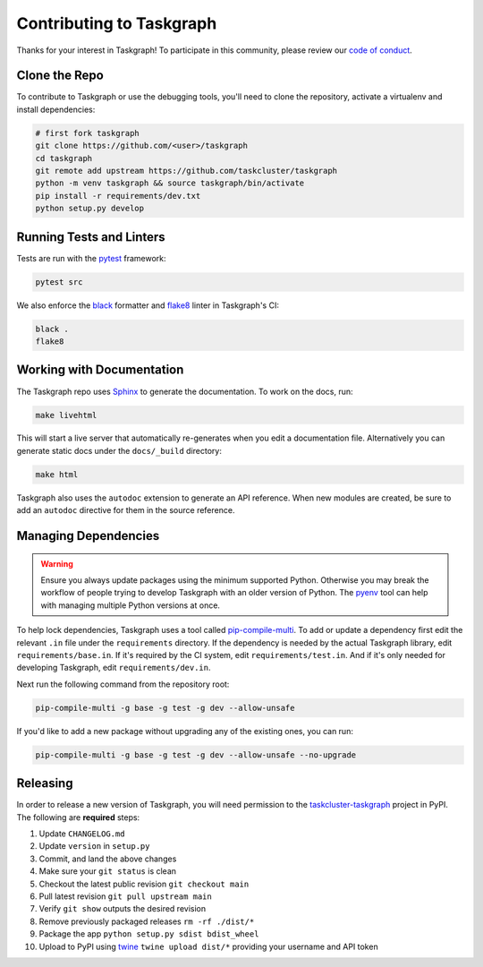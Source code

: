 Contributing to Taskgraph
=========================

Thanks for your interest in Taskgraph! To participate in this community, please
review our `code of conduct`_.

.. _code of conduct: https://github.com/taskcluster/taskgraph/blob/main/CODE_OF_CONDUCT.md

Clone the Repo
--------------

To contribute to Taskgraph or use the debugging tools, you'll need to clone the
repository, activate a virtualenv and install dependencies:

.. code-block::

  # first fork taskgraph
  git clone https://github.com/<user>/taskgraph
  cd taskgraph
  git remote add upstream https://github.com/taskcluster/taskgraph
  python -m venv taskgraph && source taskgraph/bin/activate
  pip install -r requirements/dev.txt
  python setup.py develop

Running Tests and Linters
-------------------------

Tests are run with the `pytest <https://docs.pytest.org>`_ framework:

.. code-block::

  pytest src

We also enforce the `black`_ formatter and `flake8`_ linter in Taskgraph's CI:

.. code-block::

  black .
  flake8

.. _black: https://black.readthedocs.io
.. _flake8: https://flake8.pycqa.org/en/latest/

.. _working-on-taskgraph:

Working with Documentation
--------------------------

The Taskgraph repo uses `Sphinx`_ to generate the documentation. To work on the
docs, run:

.. code-block::

  make livehtml

This will start a live server that automatically re-generates when you edit a
documentation file. Alternatively you can generate static docs under the
``docs/_build`` directory:

.. code-block::

  make html

Taskgraph also uses the ``autodoc`` extension to generate an API reference.
When new modules are created, be sure to add an ``autodoc`` directive for
them in the source reference.

.. _Sphinx: https://www.sphinx-doc.org

Managing Dependencies
---------------------

.. warning::
   Ensure you always update packages using the minimum supported Python.
   Otherwise you may break the workflow of people trying to develop Taskgraph
   with an older version of Python. The `pyenv`_ tool can help with managing
   multiple Python versions at once.

To help lock dependencies, Taskgraph uses a tool called `pip-compile-multi`_.
To add or update a dependency first edit the relevant ``.in`` file under the
``requirements`` directory. If the dependency is needed by the actual Taskgraph
library, edit ``requirements/base.in``. If it's required by the CI system, edit
``requirements/test.in``. And if it's only needed for developing Taskgraph,
edit ``requirements/dev.in``.

Next run the following command from the repository root:

.. code-block::

  pip-compile-multi -g base -g test -g dev --allow-unsafe

If you'd like to add a new package without upgrading any of the existing ones,
you can run:

.. code-block::

  pip-compile-multi -g base -g test -g dev --allow-unsafe --no-upgrade

.. _pyenv: https://github.com/pyenv/pyenv
.. _pip-compile-multi: https://pip-compile-multi.readthedocs.io/en/latest/

Releasing
---------

In order to release a new version of Taskgraph, you will need permission to the
`taskcluster-taskgraph`_ project in PyPI. The following are **required** steps:

1. Update ``CHANGELOG.md``
2. Update ``version`` in ``setup.py``
3. Commit, and land the above changes
4. Make sure your ``git status`` is clean
5. Checkout the latest public revision ``git checkout main``
6. Pull latest revision ``git pull upstream main``
7. Verify ``git show`` outputs the desired revision
8. Remove previously packaged releases ``rm -rf ./dist/*``
9. Package the app ``python setup.py sdist bdist_wheel``
10. Upload to PyPI using `twine`_ ``twine upload dist/*`` providing your
    username and API token

.. _taskcluster-taskgraph: https://pypi.org/project/taskcluster-taskgraph/
.. _twine: https://pypi.org/project/twine/

